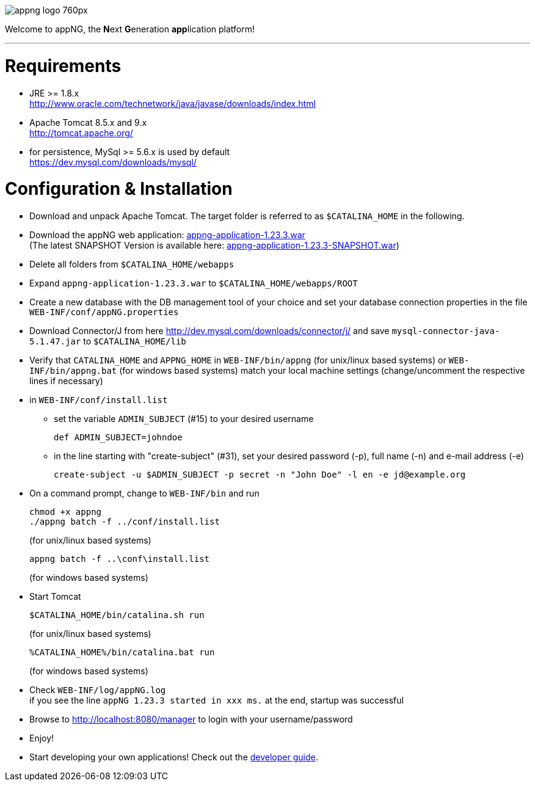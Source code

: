 image::https://www.aiticon.com/assets/images/appng_logo_760px.jpg[]
:snapshot: 1.23.3-SNAPSHOT
:stable: 1.23.3
:current: {stable}

Welcome to appNG, the **N**ext **G**eneration **app**lication platform!

'''

= Requirements

* JRE >= 1.8.x +
http://www.oracle.com/technetwork/java/javase/downloads/index.html
* Apache Tomcat 8.5.x and 9.x +
http://tomcat.apache.org/
* for persistence, MySql >= 5.6.x is used by default +
https://dev.mysql.com/downloads/mysql/

= Configuration & Installation

* Download and unpack Apache Tomcat. The target folder is referred to as `$CATALINA_HOME` in the following.
* Download the appNG web application: https://appng.org/appng/builds/stable/appng-application-{stable}.war[appng-application-{stable}.war^] +
(The latest SNAPSHOT Version is available here: https://appng.org/appng/builds/snapshot/appng-application-{snapshot}.war[appng-application-{snapshot}.war^]) 
* Delete all folders from `$CATALINA_HOME/webapps`
* Expand `appng-application-{stable}.war` to `$CATALINA_HOME/webapps/ROOT`
* Create a new database with the DB management tool of your choice and set your database connection properties in the file
		`WEB-INF/conf/appNG.properties`
* Download Connector/J from here http://dev.mysql.com/downloads/connector/j/ and save `mysql-connector-java-5.1.47.jar` to `$CATALINA_HOME/lib`
* Verify that `CATALINA_HOME` and `APPNG_HOME` in `WEB-INF/bin/appng` (for unix/linux based systems) or `WEB-INF/bin/appng.bat` (for windows based systems) match your local machine settings (change/uncomment the respective lines if necessary)
* in `WEB-INF/conf/install.list`
	** set the variable `ADMIN_SUBJECT` (#15) to your desired username
	
		def ADMIN_SUBJECT=johndoe
		
	** in the line starting with "create-subject" (#31), set your desired password (-p), full name (-n) and e-mail address (-e)
	
		create-subject -u $ADMIN_SUBJECT -p secret -n "John Doe" -l en -e jd@example.org
		
* On a command prompt, change to `WEB-INF/bin` and run
+
[source]
----
chmod +x appng
./appng batch -f ../conf/install.list
----
(for unix/linux based systems)

+
[source]
----
appng batch -f ..\conf\install.list
----
(for windows based systems)

* Start Tomcat
+
[source]
----
$CATALINA_HOME/bin/catalina.sh run
----
(for unix/linux based systems)
+
[source]
----
%CATALINA_HOME%/bin/catalina.bat run
----
(for windows based systems)
	
* Check `WEB-INF/log/appNG.log` +
	if you see the line
		 `appNG {stable} started in xxx ms.`
	at the end, startup was successful

* Browse to	http://localhost:8080/manager to login with your username/password

* Enjoy!

* Start developing your own applications! Check out the https://appng.org/appng/docs/current/reference/html/developerguide.html[developer guide].
